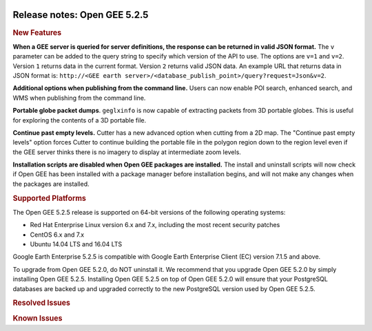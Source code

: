 |Google logo|

=============================
Release notes: Open GEE 5.2.5
=============================

.. container::

   .. container:: content

      .. rubric:: New Features

      **When a GEE server is queried for server definitions, the
      response can be returned in valid JSON format.** The ``v``
      parameter can be added to the query string to specify which
      version of the API to use. The options are ``v=1`` and ``v=2``.
      Version ``1`` returns data in the current format. Version ``2``
      returns valid JSON data. An example URL that returns data in JSON
      format is: ``http://<GEE earth server>/<database_publish_point>/query?request=Json&v=2``.

      **Additional options when publishing from the command line.**
      Users can now enable POI search, enhanced search, and WMS when
      publishing from the command line.

      **Portable globe packet dumps**. ``geglxinfo`` is now capable of
      extracting packets from 3D portable globes. This is useful for
      exploring the contents of a 3D portable file.

      **Continue past empty levels.** Cutter has a new advanced option
      when cutting from a 2D map. The "Continue past empty levels"
      option forces Cutter to continue building the portable file in the
      polygon region down to the region level even if the GEE server
      thinks there is no imagery to display at intermediate zoom levels.

      **Installation scripts are disabled when Open GEE packages are
      installed.** The install and uninstall scripts will now check if
      Open GEE has been installed with a package manager before
      installation begins, and will not make any changes when the
      packages are installed.

      .. rubric:: Supported Platforms

      The Open GEE 5.2.5 release is supported on 64-bit versions of the
      following operating systems:

      -  Red Hat Enterprise Linux version 6.x and 7.x, including the
         most recent security patches
      -  CentOS 6.x and 7.x
      -  Ubuntu 14.04 LTS and 16.04 LTS

      Google Earth Enterprise 5.2.5 is compatible with Google Earth
      Enterprise Client (EC) version 7.1.5 and above.

      To upgrade from Open GEE 5.2.0, do NOT uninstall it. We recommend
      that you upgrade Open GEE 5.2.0 by simply installing Open GEE
      5.2.5. Installing Open GEE 5.2.5 on top of Open GEE 5.2.0 will
      ensure that your PostgreSQL databases are backed up and upgraded
      correctly to the new PostgreSQL version used by Open GEE 5.2.5.

      .. rubric:: Resolved Issues

      .. list-table:: Resolved Issues
         :widths: 25 25 50
         :header-rows: 1

          * - Number
            - Description
            - Resolution
          * - 200
            - ``stage_install`` fails on the tutorial files when ``/home`` and ``/tmp`` are on different file systems
            - Files are linked in ``/tmp`` using symbolic links back to original locations.
          * - 968
            - ``/etc/init.d/gefusion stop`` Does Not Ensure Daemons Stop
            - The System V init script has been migrated to using platform-specific utilities for starting and stopping daemons (Damonize on Red Hat, ``start-stop-daemon`` on Debian platforms). Those handle daemon states correctly. The ``gestartdaemon`` and ``gestopdaemon`` utilities have been removed.
          * - 973
            - Portable server builds require file generated by geserver build
            - The portable server builds fail because they are looking for ``earth_enterprise/src/version.txt`` generated by the full earthenterprise build. As a consequence, portable server cannot be build on Windows without manually creating the missing file.
          * - 1012
            - Cutter produces incorrect very low resolution result from 2D Mercator map
            - If a 2D map contains imagery at resolution level 24 and Cutter tries to create a portable map with a region level of 24 the resulting portable map will now contain the high resolution imagery.
          * - 1020
            - State updates are slow for large builds
            - Updating the state of asset versions used in large builds (such as when canceling or cleaning a project) is now much more efficient.
          * - 1037
            - Projects use different level numbers on the command line than in the Fusion User Interface
            - A new parameter, ``--maxleveloverride``, has been added for the ``genew*project``, ``geaddto*project``, and ``gemodify*project`` families of command line utilities. This parameter should be used instead of ``--maxlevel``, which is now deprecated. The new parameter matches the Terrain and Imagery levels displayed in the Fusion UI
          * - 1038
            - ``genewmapdatabase`` does not allow flat imagery to be used with Mercator databases
            - ``genewmapdatabase`` now looks for flat imagery projects as well as Mercator imagery projects when adding imagery projects to Mercator databases. Mercator imagery projects are given priority over flat imagery projects in the case of a naming collision. Flat databases can still only use flat imagery projects.
          * - 1079
            - Earth Client can hang on a portable globe cut from a server with historical data that no longer has access to the server.
            - A new parameter, ``--disable_historical``, has been added to ``gerewritedbroot``. This parameter removes the problematic reference to the historical data URL, allowing it to be viewed in Earth Client.
          * - 1105
            - Symlinks are incorrectly world-writable files after installation from RPM or Deb
            - Symlinks are now detected during the building of RPMs and Debs and are copied into the package correctly.
          * - 1120
            - Installing Fusion without Server using install scripts fails due to missing vars file
            - The missing vars file is now created upon Fusion install as well.

      .. rubric:: Known Issues

      .. list-table:: Known Issues
         :widths: 25 25 50
         :header-rows: 1

          * - Number
            - Description
            - Workaround
          * - 1158
            - Portable maps or globes served by Portable Server don't provide geeServerDefs to clients through the Maps API if the map or globe is being viewed
            - No current work around.
          * - 1142
            - Builds do not work without the system default compiler
            - Install the system default compiler
          * - 1135
            - JavaScript console error in portable server when loading build date
            - No current work around.
          * - 1103
            - Build instructions for CentOS 6 are incorrect
            - Install ``gcc-c++``, ``gettext``, ``doxygen``, and ``swig``. Also run ``source /opt/rh/devtoolset-2/enable`` in the same manner as RHEL6.
          * - 1093
            - ``geselectpublishroot`` displays no help when the ``--help`` flag is used
            - No current work around.
          * - 1070
            - Scons build succeeds even if fusionui folder is missing resulting in the Fusion UI not being installed.
            - If the Fusion UI does not get installed, ensure that the fusionui folder is where it belongs.
          * - 1026
            - High resolution imagery sometimes does not appear when paired with low resolution imagery and terrain
            - Toggling off the terrain reveals the high resolution imagery.
          * - 885
            - geserver installation scripts fail silently when extensions fail to load
            - No current work around.
          * - 825
            - geserver fails to start up fully due to conflicting protobuf library
            - Run ``pip uninstall protobuf`` to uninstall the protobuf library installed by pip.
          * - 700
            - Add EL6/EL7 check to RPMs
            - Make sure that RPMS are installed on same EL version that they were produced for.
          * - 686
            - Scons fails to detect libpng library on CentOS 6
            - Ensure that a default ``g++`` compiler is installed.
          * - 669
            - Missing repository in build instructions for RHEL 7
            - Enable ``rhel-7-server-optional-rpms`` and ``rhel-7-server-optional-source-rpms`` repositories.
          * - 651
            - Release executables and libraries depend on gtest
            - Follow current build instructions that requires ``gtest`` to be installed.
          * - 640
            - Save button disabled in 'Map Layer' creation dialog when an error encountered
            - Close the resource form and re-open it to make the save option available.
          * - 594
            - Save errors only reported for the first image
            - Close the form in question and try again.
          * - 557
            - WMS service problem with 'width' & 'height' & 'bbox'
            - No current work around.
          * - 507
            - Volume host is reported unavailable if \`hostname\` doesn't match volume host
            - Set the host values in ``/gevol/assets/.config/volumes.xml`` to the FQDN and restart the Fusion service.
          * - 487
            - gdal - python utilities do not recognize osgeo module
            - Install ``python-gdal``.
          * - 477
            - 'service geserver stop/start/restart' doesn't work on Ubuntu 16.04 without a reboot
            - Reboot and try again.
          * - 474
            - Running gee_check on some supported platforms reports that the platform is not supported
            - You can ignore the failed test if using a supported platform (Ubuntu 14.04, Ubuntu 16.04, RHEL 7, and CentOS 7).
          * - 460
            - Possibility of seg fault in QDateWrapper
            - No current work around.
          * - 456
            - Inconsistent behavior of vector layers after upgrade
            - No current work around.
          * - 453
            - Improve \`check_server_processes_running\` detection for uninstall
            - No current work around.
          * - 448
            - Out of Memory issues
            - Use a system that has more than 4GB RAM.
          * - 445
            - Path to tutorial source volume in gee_test instructions is different from path used in installers
            - Use ``/opt/google/share/tutorials``.
          * - 444
            - Fusion installer does not upgrade the asset root on RHEL 7
            - Upgrade the asset root manually by running the command that is printed when you try to start the Fusion service.
          * - 442
            - Multiple database pushes after upgrade don't report a warning
            - No current work around.
          * - 439
            - Uninstalling Fusion without stopping it results in unexpected error message
            - Ignore that error message.
          * - 437
            - Rebooting Fusion server while it is building resources results in a corrupted XML
            - No current work around.
          * - 419
            - Fix Fusion Graphics Acceleration in Ubuntu 14 Docker Container Hosted on Ubuntu 16
            - No current work around.
          * - 407
            - Corrupt data warning when starting Fusion
            - No current work around but Fusion loads and runs correctly.
          * - 405
            - Vector layer preview not cleared in some situations
            - Reset the preview window to the correct state by either clicking on it or previewing another vector layer.
          * - 404
            - Opaque polygons in preview.
            - No current work around.
          * - 403
            - Missing Close button on system manager window in RHEL 7
            - Right-click the title bar and select Close.
          * - 402
            - Provider manager window locked to main window.
            - No current work around.
          * - 401
            - GEE commands are not in the path for sudo.
            - Specify the full path when running commands or add ``/opt/google/bin`` to the path for all users, including the super user.
          * - 380
            - Provider field in resource-view is blank
            - Open the individual resource to see the provider.
          * - 343
            - gefusion: File ->open->*.kiasset*,*.ktasset*,*.kip does not work
            - kip is not a supported format. Avoid opening files with .kip extension.
          * - 340
            - Fusion terrain is black
            - No current work around.
          * - 326
            - Libraries may be loaded from the wrong directory
            - Delete any library versions that should not be loaded or use LD_LIBRARY_PATH to load libraries from ``/opt/google/lib``.
          * - 320
            - The Portable Server web page uses obsolete REST calls
            - Do not use the buttons on the Portable Server web interface for adding remote servers or broadcasting to remote servers as these features are no longer supported.
          * - 309
            - Check for the FusionConnection before new asset is populated
            - Make sure that gefusion service is started.
          * - 295
            - Fix buffer overflows and leaks in unit tests
            - No current work around.
          * - 269
            - gevectorimport doesn't crop features
            - Use GDAL/OGR to crop vector dataset before importing them using Fusion.
          * - 254
            - Automasking fails for images stored with UTM projection
            - Use GDAL to convert the images to a different projection before importing them into Fusion.
          * - 237
            - geserver raises error executing apache_logs.pyc
            - No current work around.
          * - 221
            - The asset manager may display that a job is "Queued" when in fact the job is "Blocked"
            - No current work around.
          * - 203
            - Some vector layer options are not saved
            - No current work around.
          * - 202
            - Icons are not displayed on vector layers in the Enterprise Client
            - No current work around. It is not clear if this is an error in GEE or in the Enterprise Client.
          * - 201
            - Some tiles are displayed incorrectly in the Enterprise Client when terrain is enabled
            - No current work around.
          * - 193
            - Updated docs are not copied if the ``/tmp/fusion_os_install`` directory already exists
            - Delete ``/tmp/fusion_os_install`` at the beginning of the stage_install build process.
          * - 190
            - Hostname mismatch check in installers doesn't work as expected
            - No current work around.
          * - 127
            - Incorrect error messages from Fusion installer
            - No current work around.
          * - 34
            - Scons build creates temporary directories named “0”
            - No current work around.
          * - 20
            - Simplify build process for portable builds on MacOS
            - Building and running Portable Server on MacOS should be possible with minimal changes.
          * - 9
            - Improve FileUnpacker Handling of Invalid Files
            - No current work around.
          * - 8
            - Ensure GEE Portable Cutter Job Completes
            - No current work around.
          * - 4
            - Google basemap fails to load in 2D Mercator Maps
            - Obtain a valid Google Maps API key and include it in ``/opt/google/gehttpd/htdocs/maps/maps_google.html``.

.. |Google logo| image:: ../../art/common/googlelogo_color_260x88dp.png
   :width: 130px
   :height: 44px
